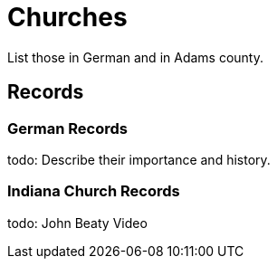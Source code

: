 # Churches

List those in German and in Adams county.

## Records

### German Records

todo: Describe their importance and history.

### Indiana Church Records

todo: John Beaty Video
